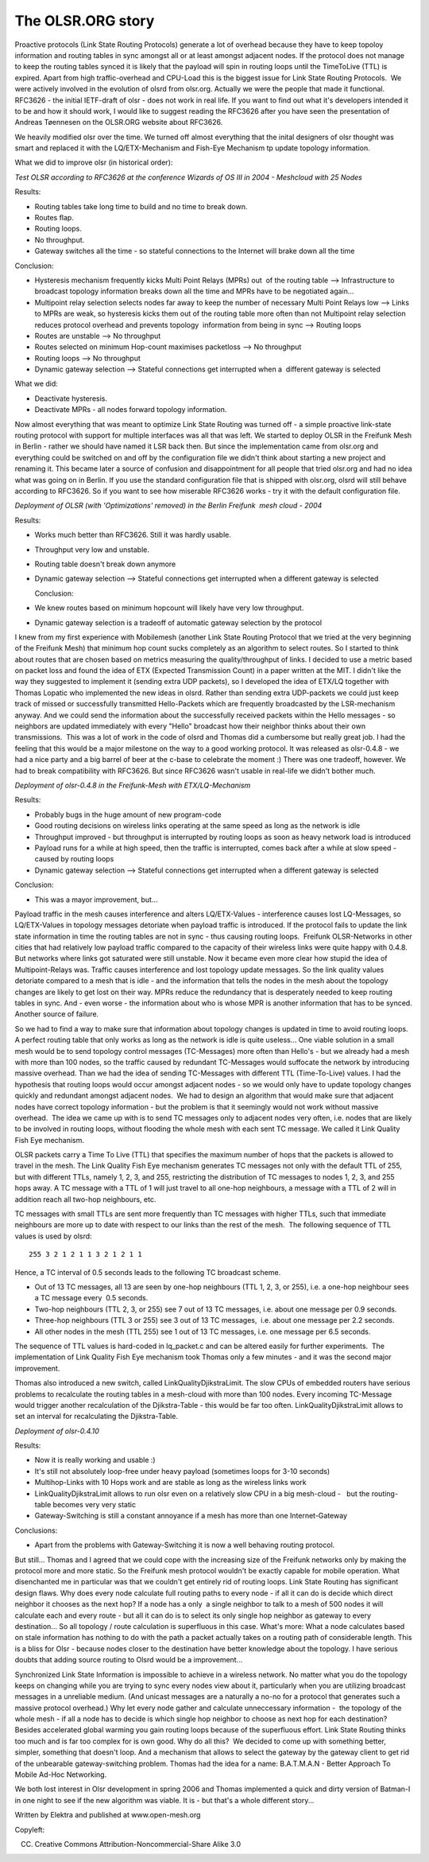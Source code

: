.. SPDX-License-Identifier: GPL-2.0

The OLSR.ORG story
==================

Proactive protocols (Link State Routing Protocols) generate a lot of
overhead because they have to keep topoloy information and routing
tables in sync amongst all or at least amongst adjacent nodes. If the
protocol does not manage to keep the routing tables synced it is likely
that the payload will spin in routing loops until the TimeToLive (TTL)
is expired. Apart from high traffic-overhead and CPU-Load this is the
biggest issue for Link State Routing Protocols.  We were actively
involved in the evolution of olsrd from olsr.org. Actually we were the
people that made it functional. RFC3626 - the initial IETF-draft of olsr
- does not work in real life. If you want to find out what it's
developers intended it to be and how it should work, I would like to
suggest reading the RFC3626 after you have seen the presentation of
Andreas Tøennesen on the OLSR.ORG website about RFC3626.

We heavily modified olsr over the time. We turned off almost everything
that the inital designers of olsr thought was smart and replaced it with
the LQ/ETX-Mechanism and Fish-Eye Mechanism tp update topology
information.

What we did to improve olsr (in historical order):

*Test OLSR according to RFC3626 at the conference Wizards of OS III in
2004 - Meshcloud with 25 Nodes*

Results:

-  Routing tables take long time to build and no time to break down.
-  Routes flap.
-  Routing loops.
-  No throughput.
-  Gateway switches all the time - so stateful connections to the
   Internet
   will brake down all the time

Conclusion:

-  Hysteresis mechanism frequently kicks Multi Point Relays (MPRs) out
    of the routing table --> Infrastructure to broadcast topology
   information breaks down all the time and MPRs have to be negotiated
   again...
-  Multipoint relay selection selects nodes far away to keep the number
   of necessary Multi Point Relays low --> Links to MPRs are weak, so
   hysteresis kicks them out of the routing table more often than not
   Multipoint relay selection reduces protocol overhead and prevents
   topology  information from being in sync --> Routing loops
-  Routes are unstable --> No throughput
-  Routes selected on minimum Hop-count maximises packetloss --> No
   throughput
-  Routing loops --> No throughput
-  Dynamic gateway selection --> Stateful connections get interrupted
   when a  different gateway is selected

What we did:

-  Deactivate hysteresis.
-  Deactivate MPRs - all nodes forward topology information.

Now almost everything that was meant to optimize Link State Routing
was turned off - a simple proactive link-state routing protocol with
support for multiple interfaces was all that was left. We started to
deploy OLSR in the Freifunk Mesh in Berlin - rather we should have
named it LSR back then. But since the implementation came from
olsr.org and everything could be switched on and off by the
configuration file we didn't think about starting a new project and
renaming it. This became later a source of confusion and
disappointment for all people that tried olsr.org and had no idea what
was going on in Berlin. If you use the standard configuration file
that is shipped with olsr.org, olsrd will still behave according to
RFC3626. So if you want to see how miserable RFC3626
works - try it with the default configuration file.

*Deployment of OLSR (with 'Optimizations' removed) in the Berlin
Freifunk  mesh cloud - 2004*

Results:

-  Works much better than RFC3626. Still it was hardly usable.
-  Throughput very low and unstable.
-  Routing table doesn't break down anymore
-  Dynamic gateway selection --> Stateful connections get interrupted
   when a different gateway is selected
      
   Conclusion:

-  We knew routes based on minimum hopcount will likely have very low
   throughput.
-  Dynamic gateway selection is a tradeoff of automatic gateway
   selection by the protocol

I knew from my first experience with Mobilemesh (another Link State
Routing Protocol that we tried at the very beginning of the Freifunk
Mesh) that minimum hop count sucks completely as an algorithm to select
routes. So I started to think about routes that are chosen based on
metrics measuring the quality/throughput of links. I decided to use a
metric based on packet loss and found the idea of ETX (Expected
Transmission Count) in a paper written at the MIT. I didn't like the way
they suggested to implement it (sending extra UDP packets), so I
developed the idea of ETX/LQ together with Thomas Lopatic who
implemented the new ideas in olsrd. Rather than sending extra
UDP-packets we could just keep track of missed or successfully
transmitted Hello-Packets which are frequently broadcasted by the
LSR-mechanism anyway. And we could send the information about the
successfully received packets within the Hello messages - so neighbors
are updated immediately with every "Hello" broadcast how their neighbor
thinks about their own transmissions.  This was a lot of work in the
code of olsrd and Thomas did a cumbersome but really great job. I had
the feeling that this would be a major milestone on the way to a good
working protocol. It was released as olsr-0.4.8 - we had a nice party
and a big barrel of beer at the c-base to celebrate the moment :) There
was one tradeoff, however. We had to break compatibility with RFC3626.
But since RFC3626 wasn't usable in real-life we didn't bother much.

*Deployment of olsr-0.4.8 in the Freifunk-Mesh with ETX/LQ-Mechanism*

Results:

-  Probably bugs in the huge amount of new program-code  
-  Good routing decisions on wireless links operating at the same speed
   as long as the network is idle
-  Throughput improved - but throughput is interrupted by routing loops
   as soon as heavy network load is introduced
-  Payload runs for a while at high speed, then the traffic is
   interrupted, comes back after a while at slow speed - caused by
   routing loops
-  Dynamic gateway selection --> Stateful connections get interrupted
   when a different gateway is selected

Conclusion:  

-  This was a mayor improvement, but...

Payload traffic in the mesh causes interference and alters
LQ/ETX-Values - interference causes lost LQ-Messages, so LQ/ETX-Values
in topology messages detoriate when payload traffic is introduced. If
the protocol fails to update the link state information in time the
routing tables are not in sync - thus causing routing loops.  Freifunk
OLSR-Networks in other cities that had relatively low payload traffic
compared to the capacity of their wireless links were quite happy with
0.4.8. But networks where links got saturated were still unstable.
Now it became even more clear how stupid the idea of
Multipoint-Relays was. Traffic causes interference and lost topology
update messages. So the link quality values detoriate compared to a
mesh that is idle - and the
information that tells the nodes in the mesh about the topology
changes are likely to get lost on their way. MPRs reduce the
redundancy that is desperately needed to keep routing tables in sync.
And - even worse - the information about who is whose MPR is another
information that has to be synced. Another source of failure.

So we had to find a way to make sure that information about topology
changes is updated in time to avoid routing loops. A perfect routing
table that only works as long as the network is idle is quite useless...
One viable solution in a small mesh would be to send topology control
messages (TC-Messages) more often than Hello's - but we already had a
mesh with more than 100 nodes, so the traffic caused by redundant
TC-Messages would suffocate the network by introducing massive
overhead. Than we had the idea of sending TC-Messages with different
TTL (Time-To-Live) values. I had the hypothesis that routing loops
would occur amongst adjacent nodes - so we would only have to update
topology changes quickly and redundant amongst adjacent nodes.  We had
to design
an algorithm that would make sure that adjacent nodes have correct
topology information - but the problem is that it seemingly would not
work without massive overhead.  The idea we came up with is to send TC
messages only to adjacent nodes very often, i.e. nodes that are likely
to be involved in routing loops, without flooding the whole mesh with
each sent TC message. We called it Link Quality Fish Eye mechanism.

OLSR packets carry a Time To Live (TTL) that specifies the maximum
number of hops that the packets is allowed to travel in the mesh. The
Link Quality Fish Eye mechanism generates TC messages not only with the
default TTL of 255, but with different TTLs, namely 1, 2, 3, and 255,
restricting the distribution of TC messages to nodes 1, 2, 3, and 255
hops away. A TC message with a TTL of 1 will just travel to all one-hop
neighbours, a message with a TTL of 2 will in addition reach all two-hop
neighbours, etc.

TC messages with small TTLs are sent more frequently than TC messages
with higher TTLs, such that immediate neighbours are more up to date
with respect to our links than the rest of the mesh.  The following
sequence of TTL values is used by olsrd:

::

  255 3 2 1 2 1 1 3 2 1 2 1 1

Hence, a TC interval of 0.5 seconds leads to the following TC broadcast
scheme.

-  Out of 13 TC messages, all 13 are seen by one-hop neighbours (TTL 1,
   2, 3, or 255), i.e. a one-hop neighbour sees a TC message every  0.5
   seconds.
-  Two-hop neighbours (TTL 2, 3, or 255) see 7 out of 13 TC messages,
   i.e. about one message per 0.9 seconds.
-  Three-hop neighbours (TTL 3 or 255) see 3 out of 13 TC messages,
    i.e. about one message per 2.2 seconds.
-  All other nodes in the mesh (TTL 255) see 1 out of 13 TC messages,
   i.e. one message per 6.5 seconds.

The sequence of TTL values is hard-coded in lq\_packet.c and can be
altered easily for further experiments.  The implementation of Link
Quality Fish Eye mechanism took Thomas only a few minutes - and it was
the second major improvement.

Thomas also introduced a new switch, called LinkQualityDjikstraLimit.
The slow CPUs of embedded routers have serious problems to recalculate
the routing tables in a mesh-cloud with more than 100 nodes. Every
incoming TC-Message would trigger another recalculation of the
Djikstra-Table - this would be far too often. LinkQualityDjikstraLimit
allows to set an interval for recalculating the Djikstra-Table.

*Deployment of olsr-0.4.10*
 
Results:  

-  Now it is really working and usable :)
-  It's still not absolutely loop-free under heavy payload (sometimes
   loops for 3-10 seconds)
-  Multihop-Links with 10 Hops work and are stable as long as the
   wireless links work
-  LinkQualityDjikstraLimit allows to run olsr even on a relatively slow
   CPU in a big mesh-cloud -   but the routing-table becomes very very
   static
-  Gateway-Switching is still a constant annoyance if a mesh has more
   than one Internet-Gateway

Conclusions:  

-  Apart from the problems with Gateway-Switching it is now a well
   behaving routing protocol.

But still... Thomas and I agreed that we could cope with the increasing
size of the Freifunk networks only by making the protocol more and more
static. So the Freifunk mesh protocol wouldn't be exactly capable for
mobile operation. What disenchanted me in particular was that we
couldn't get entirely rid of routing loops. Link State Routing has
significant design flaws. Why does every node calculate full routing
paths to every node - if all it can do is decide which direct neighbor
it chooses as the next hop? If a node has a only  a single neighbor to
talk to a mesh of 500 nodes it will calculate each and every route - but
all it can do is to select its only single hop neighbor as gateway to
every destination... So all topology / route calculation is superfluous in
this case. What's more: What a node calculates based on stale
information has nothing to do with the path a packet actually takes on a
routing path of considerable length. This is a bliss for Olsr - because
nodes closer to the destination have better knowledge about the
topology. I have serious doubts that adding source routing to Olsrd
would be a improvement...

Synchronized Link State Information is impossible to achieve in a
wireless network. No matter what you do the topology keeps on changing
while you are trying to sync every nodes view about it, particularly
when you are utilizing broadcast messages in a unreliable medium. (And
unicast messages are a naturally a no-no for a protocol that generates
such a massive protocol overhead.) Why let every node gather and
calculate unneccessary information -  the topology of the whole mesh -
if all a node has to decide is which single hop neighbor to choose as
next hop for each destination? Besides accelerated global warming you
gain routing loops because of the superfluous effort. Link State Routing
thinks too much and is far too complex for is own good. Why do all this?
 We decided to come up with something better, simpler, something that
doesn't loop. And a mechanism that allows to select the gateway by the
gateway client to get rid of the unbearable gateway-switching problem.
Thomas had the idea for a name: B.A.T.M.A.N - Better Approach To Mobile
Ad-Hoc Networking.

We both lost interest in Olsr development in spring 2006 and Thomas
implemented a quick and dirty version of Batman-I in one night to see if
the new algorithm was viable. It is - but that's a whole different
story...

Written by Elektra and published at www.open-mesh.org

Copyleft:

(CC) Creative Commons Attribution-Noncommercial-Share Alike 3.0

